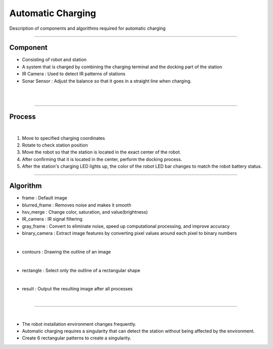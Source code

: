 Automatic Charging 
====================================================

Description of components and algorithms required for automatic charging

-------------------------------------------------------------------------------

Component
^^^^^^^^^^^^^^^^^^^^^^

.. thumbnail:: /_images/autocharge/part.png

- Consisting of robot and station
- A system that is charged by combining the charging terminal and the docking part of the station
- IR Camera : Used to detect IR patterns of stations
- Sonar Sensor : Adjust the balance so that it goes in a straight line when charging.
|

.. thumbnail:: /_images/autocharge/part2.png

|

---------------------------------------------------------------------------------------

Process
^^^^^^^^^^^^^^^^

.. raw:: html

    <div style="position: relative; padding-bottom: 56.25%; height: 0; overflow: hidden; max-width: 100%; height: auto;">
        <iframe src="https://youtube.com/embed/j11D6wvbykc?si=ctEwIxzU2JO6k73D" frameborder="0" allowfullscreen style="position: absolute; top: 0; left: 0; width: 100%; height: 100%;"></iframe>
    </div>

|

1. Move to specified charging coordinates
2. Rotate to check station position
3. Move the robot so that the station is located in the exact center of the robot.
4. After confirming that it is located in the center, perform the docking process.
5. After the station's charging LED lights up, the color of the robot LED bar changes to match the robot battery status.

---------------------------------------------------------------------

Algorithm
^^^^^^^^^^^^

.. thumbnail:: /_images/autocharge/process.png

- frame : Default image
- blurred_frame : Removes noise and makes it smooth
- hsv_merge : Change color, saturation, and value(brightness)
- IR_camera : IR signal filtering
- gray_frame : Convert to eliminate noise, speed up computational processing, and improve accuracy
- binary_camera : Extract image features by converting pixel values ​​around each pixel to binary numbers

|

.. thumbnail:: /_images/autocharge/contours.png

- contours : Drawing the outline of an image

|

.. thumbnail:: /_images/autocharge/rectangle.png

- rectangle : Select only the outline of a rectangular shape

|

.. thumbnail:: /_images/autocharge/result.png

- result : Output the resulting image after all processes

|

---------------------------------------------------------------

.. thumbnail:: /_images/autocharge/maker.png
|

- The robot installation environment changes frequently.
- Automatic charging requires a singularity that can detect the station without being affected by the environment.
- Create 6 rectangular patterns to create a singularity.